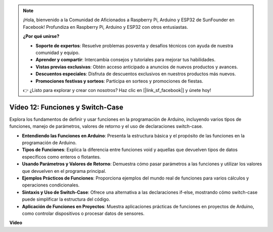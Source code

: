 .. note::

    ¡Hola, bienvenido a la Comunidad de Aficionados a Raspberry Pi, Arduino y ESP32 de SunFounder en Facebook! Profundiza en Raspberry Pi, Arduino y ESP32 con otros entusiastas.

    **¿Por qué unirse?**

    - **Soporte de expertos**: Resuelve problemas posventa y desafíos técnicos con ayuda de nuestra comunidad y equipo.
    - **Aprender y compartir**: Intercambia consejos y tutoriales para mejorar tus habilidades.
    - **Vistas previas exclusivas**: Obtén acceso anticipado a anuncios de nuevos productos y avances.
    - **Descuentos especiales**: Disfruta de descuentos exclusivos en nuestros productos más nuevos.
    - **Promociones festivas y sorteos**: Participa en sorteos y promociones de fiestas.

    👉 ¿Listo para explorar y crear con nosotros? Haz clic en [|link_sf_facebook|] y únete hoy!

Vídeo 12: Funciones y Switch-Case
==========================================

Explora los fundamentos de definir y usar funciones en la programación de Arduino, incluyendo varios tipos de funciones, manejo de parámetros, valores de retorno y el uso de declaraciones switch-case.

* **Entendiendo las Funciones en Arduino**: Presenta la estructura básica y el propósito de las funciones en la programación de Arduino.
* **Tipos de Funciones**: Explica la diferencia entre funciones void y aquellas que devuelven tipos de datos específicos como enteros o flotantes.
* **Usando Parámetros y Valores de Retorno**: Demuestra cómo pasar parámetros a las funciones y utilizar los valores que devuelven en el programa principal.
* **Ejemplos Prácticos de Funciones**: Proporciona ejemplos del mundo real de funciones para varios cálculos y operaciones condicionales.
* **Sintaxis y Uso de Switch-Case**: Ofrece una alternativa a las declaraciones if-else, mostrando cómo switch-case puede simplificar la estructura del código.
* **Aplicación de Funciones en Proyectos**: Muestra aplicaciones prácticas de funciones en proyectos de Arduino, como controlar dispositivos o procesar datos de sensores.

**Vídeo**

.. raw:: html

    <iframe width="600" height="400" src="https://www.youtube.com/embed/JLF7FQeVlkY?si=E3rRkFU_1NGRBjTS" title="YouTube video player" frameborder="0" allow="accelerometer; autoplay; clipboard-write; encrypted-media; gyroscope; picture-in-picture; web-share" allowfullscreen></iframe>

    <br/><br/>
